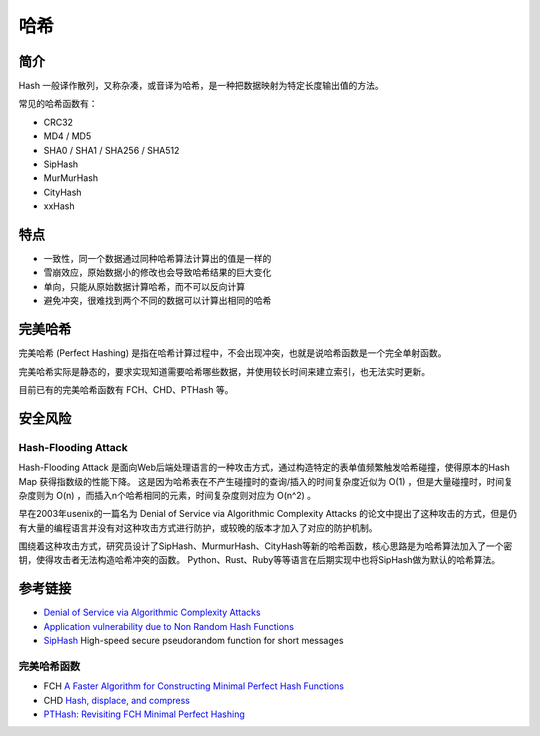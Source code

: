 哈希
========================================

简介
----------------------------------------
Hash 一般译作散列，又称杂凑，或音译为哈希，是一种把数据映射为特定长度输出值的方法。

常见的哈希函数有：

- CRC32
- MD4 / MD5
- SHA0 / SHA1 / SHA256 / SHA512
- SipHash
- MurMurHash
- CityHash
- xxHash

特点
----------------------------------------
- 一致性，同一个数据通过同种哈希算法计算出的值是一样的
- 雪崩效应，原始数据小的修改也会导致哈希结果的巨大变化
- 单向，只能从原始数据计算哈希，而不可以反向计算
- 避免冲突，很难找到两个不同的数据可以计算出相同的哈希

完美哈希
----------------------------------------
完美哈希 (Perfect Hashing) 是指在哈希计算过程中，不会出现冲突，也就是说哈希函数是一个完全单射函数。

完美哈希实际是静态的，要求实现知道需要哈希哪些数据，并使用较长时间来建立索引，也无法实时更新。

目前已有的完美哈希函数有 FCH、CHD、PTHash 等。

安全风险
----------------------------------------

Hash-Flooding Attack
~~~~~~~~~~~~~~~~~~~~~~~~~~~~~~~~~~~~~~~~
Hash-Flooding Attack 是面向Web后端处理语言的一种攻击方式，通过构造特定的表单值频繁触发哈希碰撞，使得原本的Hash Map 获得指数级的性能下降。
这是因为哈希表在不产生碰撞时的查询/插入的时间复杂度近似为 O(1) ，但是大量碰撞时，时间复杂度则为 O(n) ，而插入n个哈希相同的元素，时间复杂度则对应为 O(n^2) 。

早在2003年usenix的一篇名为 Denial of Service via Algorithmic Complexity Attacks 的论文中提出了这种攻击的方式，但是仍有大量的编程语言并没有对这种攻击方式进行防护，或较晚的版本才加入了对应的防护机制。

围绕着这种攻击方式，研究员设计了SipHash、MurmurHash、CityHash等新的哈希函数，核心思路是为哈希算法加入了一个密钥，使得攻击者无法构造哈希冲突的函数。
Python、Rust、Ruby等等语言在后期实现中也将SipHash做为默认的哈希算法。

参考链接
----------------------------------------
- `Denial of Service via Algorithmic Complexity Attacks <https://www.usenix.org/conference/12th-usenix-security-symposium/denial-service-algorithmic-complexity-attacks>`_
- `Application vulnerability due to Non Random Hash Functions <https://stackoverflow.com/questions/8669946/application-vulnerability-due-to-non-random-hash-functions>`_
- `SipHash <https://github.com/veorq/SipHash>`_ High-speed secure pseudorandom function for short messages

完美哈希函数
~~~~~~~~~~~~~~~~~~~~~~~~~~~~~~~~~~~~~~~~
- FCH `A Faster Algorithm for Constructing Minimal Perfect Hash Functions <http://cmph.sourceforge.net/papers/fch92.pdf>`_
- CHD `Hash, displace, and compress <http://cmph.sourceforge.net/papers/esa09.pdf>`_
- `PTHash: Revisiting FCH Minimal Perfect Hashing <https://dl.acm.org/doi/pdf/10.1145/3404835.3462849>`_
